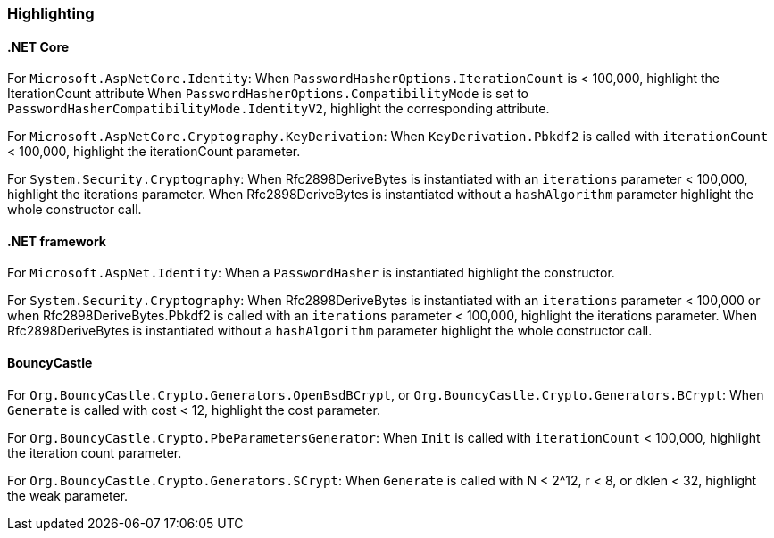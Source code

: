 === Highlighting

==== .NET Core

For `Microsoft.AspNetCore.Identity`:
When  `PasswordHasherOptions.IterationCount` is < 100,000, highlight the IterationCount attribute
When `PasswordHasherOptions.CompatibilityMode` is set to `PasswordHasherCompatibilityMode.IdentityV2`, highlight the
corresponding attribute.

For `Microsoft.AspNetCore.Cryptography.KeyDerivation`:
When `KeyDerivation.Pbkdf2` is called with `iterationCount` < 100,000, highlight the iterationCount parameter.

For `System.Security.Cryptography`:
When Rfc2898DeriveBytes is instantiated with an `iterations` parameter < 100,000, highlight the iterations parameter.
When Rfc2898DeriveBytes is instantiated without a `hashAlgorithm` parameter highlight the whole constructor call.

==== .NET framework

For `Microsoft.AspNet.Identity`:
When a `PasswordHasher` is instantiated highlight the constructor.

For `System.Security.Cryptography`:
When Rfc2898DeriveBytes is instantiated with an `iterations` parameter < 100,000 or
when Rfc2898DeriveBytes.Pbkdf2 is called with an `iterations` parameter < 100,000, highlight the iterations parameter.
When Rfc2898DeriveBytes is instantiated without a `hashAlgorithm` parameter highlight the whole constructor call.

==== BouncyCastle

For `Org.BouncyCastle.Crypto.Generators.OpenBsdBCrypt`, or `Org.BouncyCastle.Crypto.Generators.BCrypt`:
When `Generate` is called with cost < 12, highlight the cost parameter.

For `Org.BouncyCastle.Crypto.PbeParametersGenerator`:
When `Init` is called with `iterationCount` < 100,000, highlight the iteration count parameter.

For `Org.BouncyCastle.Crypto.Generators.SCrypt`:
When `Generate` is called with N < 2^12, r < 8, or dklen < 32, highlight the weak parameter.